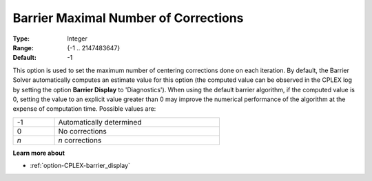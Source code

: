 .. _option-CPLEX-barrier_maximal_number_of_corrections:


Barrier Maximal Number of Corrections
=====================================



:Type:	Integer	
:Range:	{-1 .. 2147483647}	
:Default:	-1	



This option is used to set the maximum number of centering corrections done on each iteration. By default,
the Barrier Solver automatically computes an estimate value for this option (the computed value can be
observed in the CPLEX log by setting the option **Barrier Display** to 'Diagnostics'). When using the default
barrier algorithm, if the computed value is 0, setting the value to an explicit value greater than 0 may
improve the numerical performance of the algorithm at the expense of computation time. Possible values are:

.. list-table::
   :width: 60 %
   :widths: 20 80
   :header-rows: 0

   * - -1
     - Automatically determined
   * - 0
     - No corrections
   * - *n*
     - *n* corrections


**Learn more about** 

*	:ref:`option-CPLEX-barrier_display` 

